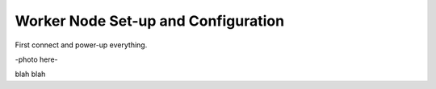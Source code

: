 Worker Node Set-up and Configuration
====================================

First connect and power-up everything.

-photo here-

blah blah


